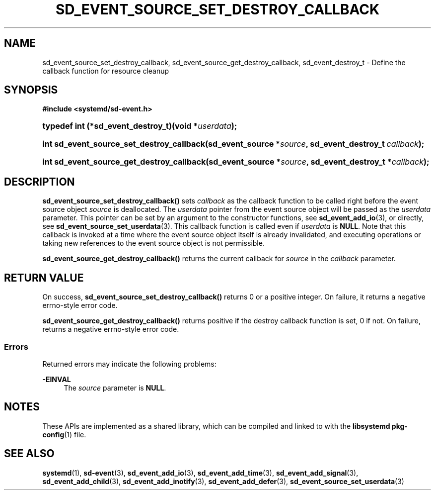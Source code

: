 '\" t
.TH "SD_EVENT_SOURCE_SET_DESTROY_CALLBACK" "3" "" "systemd 251" "sd_event_source_set_destroy_callback"
.\" -----------------------------------------------------------------
.\" * Define some portability stuff
.\" -----------------------------------------------------------------
.\" ~~~~~~~~~~~~~~~~~~~~~~~~~~~~~~~~~~~~~~~~~~~~~~~~~~~~~~~~~~~~~~~~~
.\" http://bugs.debian.org/507673
.\" http://lists.gnu.org/archive/html/groff/2009-02/msg00013.html
.\" ~~~~~~~~~~~~~~~~~~~~~~~~~~~~~~~~~~~~~~~~~~~~~~~~~~~~~~~~~~~~~~~~~
.ie \n(.g .ds Aq \(aq
.el       .ds Aq '
.\" -----------------------------------------------------------------
.\" * set default formatting
.\" -----------------------------------------------------------------
.\" disable hyphenation
.nh
.\" disable justification (adjust text to left margin only)
.ad l
.\" -----------------------------------------------------------------
.\" * MAIN CONTENT STARTS HERE *
.\" -----------------------------------------------------------------
.SH "NAME"
sd_event_source_set_destroy_callback, sd_event_source_get_destroy_callback, sd_event_destroy_t \- Define the callback function for resource cleanup
.SH "SYNOPSIS"
.sp
.ft B
.nf
#include <systemd/sd\-event\&.h>
.fi
.ft
.HP \w'typedef\ int\ (*sd_event_destroy_t)('u
.BI "typedef int (*sd_event_destroy_t)(void\ *" "userdata" ");"
.HP \w'int\ sd_event_source_set_destroy_callback('u
.BI "int sd_event_source_set_destroy_callback(sd_event_source\ *" "source" ", sd_event_destroy_t\ " "callback" ");"
.HP \w'int\ sd_event_source_get_destroy_callback('u
.BI "int sd_event_source_get_destroy_callback(sd_event_source\ *" "source" ", sd_event_destroy_t\ *" "callback" ");"
.SH "DESCRIPTION"
.PP
\fBsd_event_source_set_destroy_callback()\fR
sets
\fIcallback\fR
as the callback function to be called right before the event source object
\fIsource\fR
is deallocated\&. The
\fIuserdata\fR
pointer from the event source object will be passed as the
\fIuserdata\fR
parameter\&. This pointer can be set by an argument to the constructor functions, see
\fBsd_event_add_io\fR(3), or directly, see
\fBsd_event_source_set_userdata\fR(3)\&. This callback function is called even if
\fIuserdata\fR
is
\fBNULL\fR\&. Note that this callback is invoked at a time where the event source object itself is already invalidated, and executing operations or taking new references to the event source object is not permissible\&.
.PP
\fBsd_event_source_get_destroy_callback()\fR
returns the current callback for
\fIsource\fR
in the
\fIcallback\fR
parameter\&.
.SH "RETURN VALUE"
.PP
On success,
\fBsd_event_source_set_destroy_callback()\fR
returns 0 or a positive integer\&. On failure, it returns a negative errno\-style error code\&.
.PP
\fBsd_event_source_get_destroy_callback()\fR
returns positive if the destroy callback function is set, 0 if not\&. On failure, returns a negative errno\-style error code\&.
.SS "Errors"
.PP
Returned errors may indicate the following problems:
.PP
\fB\-EINVAL\fR
.RS 4
The
\fIsource\fR
parameter is
\fBNULL\fR\&.
.RE
.SH "NOTES"
.PP
These APIs are implemented as a shared library, which can be compiled and linked to with the
\fBlibsystemd\fR\ \&\fBpkg-config\fR(1)
file\&.
.SH "SEE ALSO"
.PP
\fBsystemd\fR(1),
\fBsd-event\fR(3),
\fBsd_event_add_io\fR(3),
\fBsd_event_add_time\fR(3),
\fBsd_event_add_signal\fR(3),
\fBsd_event_add_child\fR(3),
\fBsd_event_add_inotify\fR(3),
\fBsd_event_add_defer\fR(3),
\fBsd_event_source_set_userdata\fR(3)
